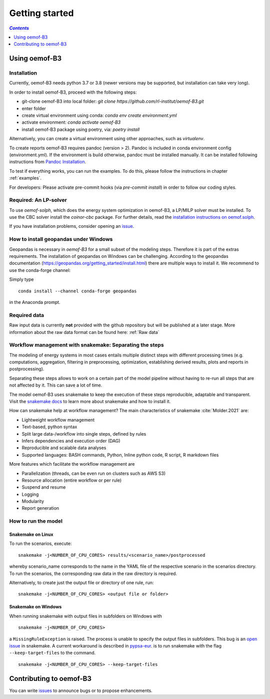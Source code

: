 .. _getting_started_label:

~~~~~~~~~~~~~~~
Getting started
~~~~~~~~~~~~~~~

.. contents:: `Contents`
    :depth: 1
    :local:
    :backlinks: top

Using oemof-B3
==============


Installation
------------

Currently, oemof-B3 needs python 3.7 or 3.8 (newer versions may be supported, but installation can take very long).

In order to install oemof-B3, proceed with the following steps:

- git-clone oemof-B3 into local folder: `git clone https://github.com/rl-institut/oemof-B3.git`
- enter folder
- create virtual environment using conda: `conda env create environment.yml`
- activate environment: `conda activate oemof-B3`
- install oemof-B3 package using poetry, via: `poetry install`

Alternatively, you can create a virtual environment using other approaches, such as `virtualenv`.

To create reports oemof-B3 requires pandoc (version > 2). Pandoc is included in conda environment config (environment.yml).
If the environment is build otherwise, pandoc must be installed manually. It can be installed following instructions from
`Pandoc Installation <https://pandoc.org/installing.html>`_.

To test if everything works, you can run the examples. To do this, please follow the instructions in chapter :ref:`examples`.


For developers: Please activate pre-commit hooks (via `pre-commit install`) in order to follow our coding styles.

Required: An LP-solver
----------------------

To use `oemof-solph`, which does the energy system optimization in oemof-B3,
a LP/MILP solver must be installed.
To use the CBC solver install the `coinor-cbc` package. For further details, read the
`installation instructions on
oemof.solph <https://oemof-solph.readthedocs.io/en/latest/readme.html#installing-a-solver>`_.

If you have installation problems, consider opening an
`issue <https://github.com/rl-institut/oemof-B3/issues>`_.


How to install geopandas under Windows
--------------------------------------
Geopandas is necessary in `oemof-B3` for a small subset of the modeling steps. Therefore it is part of the extras requirements.
The installation of geopandas on Windows can be challenging. According to the geopandas documentation (https://geopandas.org/getting_started/install.html) there are multiple ways to install it. We recommend to use the conda-forge channel:

Simply type

::

    conda install --channel conda-forge geopandas

in the Anaconda prompt.


Required data
-------------

Raw input data is currently **not** provided with the github repository but will be published at a
later stage. More information about the raw data format can be found here: :ref:`Raw data`


Workflow management with snakemake: Separating the steps
--------------------------------------------------------

The modeling of energy systems in most cases entails multiple distinct steps with different
processing times (e.g. computations, aggregation, filtering in preprocessing, optimization,
establishing derived results, plots and reports in postprocessing).

Separating these steps allows to work on a certain part of the model pipeline without having to
re-run all steps that are not affected by it. This can save a lot of time.

The model oemof-B3 uses snakemake to keep the
execution of these steps reproducible, adaptable and transparent. Visit the
`snakemake docs <https://snakemake.readthedocs.io/en/stable/>`_ to learn more about snakemake and
how to install it.


How can snakemake help at workflow management? The main characteristics of snakemake
:cite:`Molder.2021` are:

- Lightweight workflow management
- Text-based, python syntax
- Split large data-/workflow into single steps, defined by rules
- Infers dependencies and execution order (DAG)
- Reproducible and scalable data analyses
- Supported languages: BASH commands, Python, Inline python code, R script, R markdown files

More features which facilitate the workflow management are

- Parallelization (threads, can be even run on clusters such as AWS S3)
- Resource allocation (entire workflow or per rule)
- Suspend and resume
- Logging
- Modularity
- Report generation


.. _how_to_run_model_label:

How to run the model
--------------------

Snakemake on Linux
^^^^^^^^^^^^^^^^^^

To run the scenarios, execute:

::

     snakemake -j<NUMBER_OF_CPU_CORES> results/<scenario_name>/postprocessed

whereby scenario_name corresponds to the name in the YAML file of the respective scenario in the scenarios directory.
To run the scenarios, the corresponding raw data in the raw directory is required.


Alternatively, to create just the output file or directory of one rule, run:

::

     snakemake -j<NUMBER_OF_CPU_CORES> <output file or folder>


Snakemake on Windows
^^^^^^^^^^^^^^^^^^^^

When running snakemake with output files in subfolders on Windows with

::

     snakemake -j<NUMBER_OF_CPU_CORES>

a ``MissingRuleException`` is raised. The process is unable to specify the output files in subfolders.
This bug is an `open issue <https://github.com/snakemake/snakemake/issues/46>`_
in snakemake.
A current workaround is described in `pypsa-eur <https://pypsa-eur.readthedocs.io/en/latest/tutorial.html?highlight=windows#how-to-use-the-snakemake-rules>`_.
is to run snakemake with the flag ``--keep-target-files`` to the command.

::

     snakemake -j<NUMBER_OF_CPU_CORES> --keep-target-files


Contributing to oemof-B3
========================

You can write `issues <https://github.com/rl-institut/oemof-B3/issues>`_ to announce bugs or
to propose enhancements.